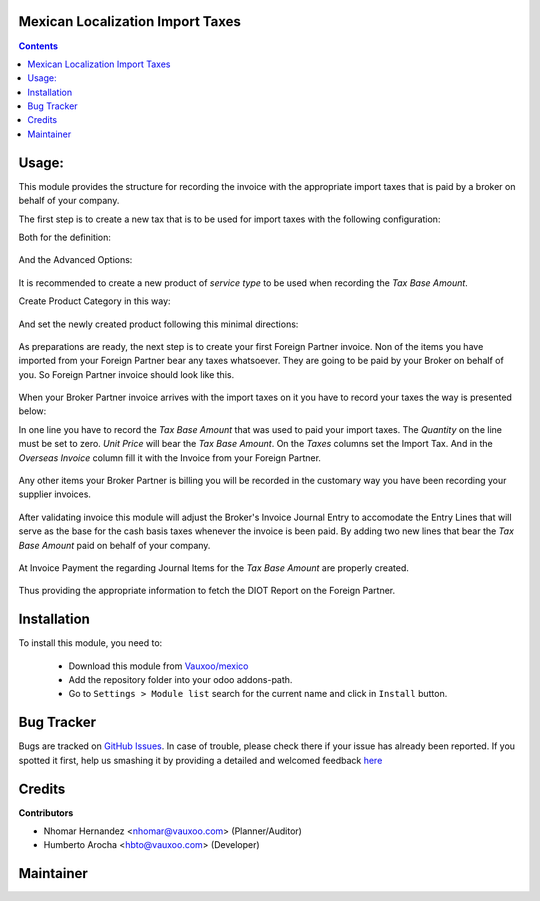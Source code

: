 .. image:: https://img.shields.io/badge/licence-AGPL--3-blue.svg
    :alt: License: AGPL-3

Mexican Localization Import Taxes
=================================

.. contents::

Usage:
======

This module provides the structure for recording the invoice with the appropriate import taxes that is paid by a broker on behalf of your company.

The first step is to create a new tax that is to be used for import taxes  with the following configuration:

Both for the definition:

     .. figure:: ../l10n_mx_import_taxes/static/src/img/import_tax_definition.png
        :width: 600pt

And the Advanced Options:

     .. figure:: ../l10n_mx_import_taxes/static/src/img/import_tax_options.png
        :width: 600pt

It is recommended to create a new product of `service type` to be used when recording the `Tax Base Amount`.

Create Product Category in this way:

     .. figure:: ../l10n_mx_import_taxes/static/src/img/product_category.png
        :width: 600pt

And set the newly created product following this minimal directions:

     .. figure:: ../l10n_mx_import_taxes/static/src/img/product_general_info.png
        :width: 600pt

     .. figure:: ../l10n_mx_import_taxes/static/src/img/product_invoicing_info.png
        :width: 600pt

As preparations are ready, the next step is to create your first Foreign Partner invoice. Non of the items you have imported from your Foreign Partner bear any taxes whatsoever. They are going to be paid by your Broker on behalf of you. So Foreign Partner invoice should look like this.

     .. figure:: ../l10n_mx_import_taxes/static/src/img/foreign_partner_invoice.png
        :width: 600pt

When your Broker Partner invoice arrives with the import taxes on it you have to record your taxes the way is presented below:

In one line you have to record the `Tax Base Amount` that was used to paid your import taxes. The `Quantity` on the line must be set to zero. `Unit Price` will bear the `Tax Base Amount`. On the `Taxes` columns set the Import Tax. And in the `Overseas Invoice` column fill it with the Invoice from your Foreign Partner.

     .. figure:: ../l10n_mx_import_taxes/static/src/img/invoice_line_import_tax_settings.png
        :width: 600pt

Any other items your Broker Partner is billing you will be recorded in the customary way you have been recording your supplier invoices.

     .. figure:: ../l10n_mx_import_taxes/static/src/img/broker_partner_invoice.png
        :width: 600pt

After validating invoice this module will adjust the Broker's Invoice Journal Entry to accomodate the Entry Lines that will serve as the base for the cash basis taxes whenever the invoice is been paid. By adding two new lines that bear the `Tax Base Amount` paid on behalf of your company.

     .. figure:: ../l10n_mx_import_taxes/static/src/img/broker_partner_journal_entry.png
        :width: 600pt

At Invoice Payment the regarding Journal Items for the `Tax Base Amount` are properly created.

     .. figure:: ../l10n_mx_import_taxes/static/src/img/foreign_partner_recorded_tax_on_paid.png
        :width: 600pt

Thus providing the appropriate information to fetch the DIOT Report on the Foreign Partner.

     .. figure:: ../l10n_mx_import_taxes/static/src/img/diot_report.png
        :width: 600pt

Installation
============

To install this module, you need to:


  - Download this module from `Vauxoo/mexico
    <https://github.com/vauxoo/mexico>`_
  - Add the repository folder into your odoo addons-path.
  - Go to ``Settings > Module list`` search for the current name and click in
    ``Install`` button.

Bug Tracker
===========

Bugs are tracked on
`GitHub Issues <https://github.com/Vauxoo/mexico/issues>`_.
In case of trouble, please check there if your issue has already been reported.
If you spotted it first, help us smashing it by providing a detailed and
welcomed feedback
`here <https://github.com/Vauxoo/mexico/issues/new?body=module:%20
l10n_mx_edi_pos%0Aversion:%20
8.0.2.0%0A%0A**Steps%20to%20reproduce**%0A-%20...%0A%0A**Current%20behavior**%0A%0A**Expected%20behavior**>`_

Credits
=======

**Contributors**

* Nhomar Hernandez <nhomar@vauxoo.com> (Planner/Auditor)
* Humberto Arocha <hbto@vauxoo.com> (Developer)

Maintainer
==========

.. image:: https://s3.amazonaws.com/s3.vauxoo.com/description_logo.png
   :alt: Vauxoo
